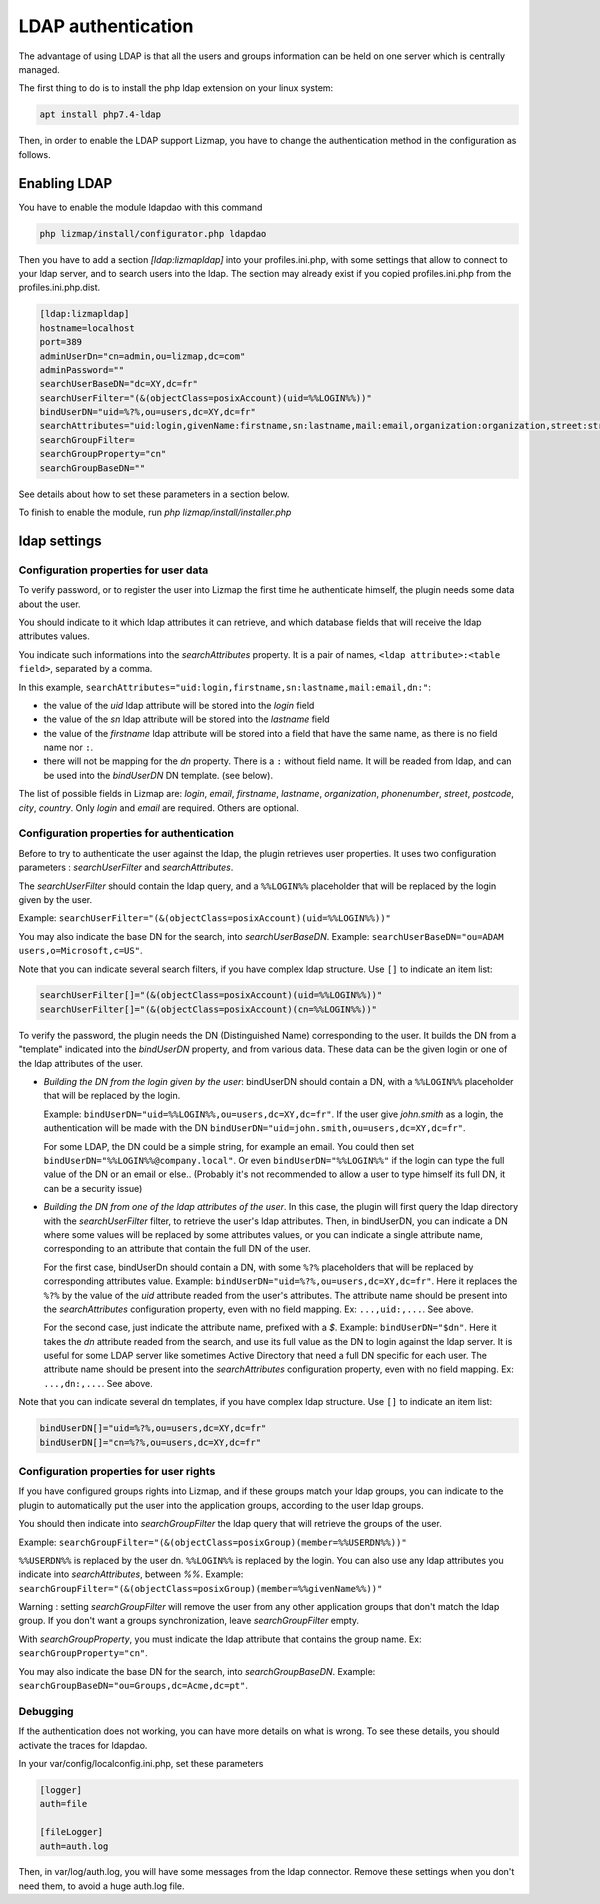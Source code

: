 ====================
LDAP authentication
====================

The advantage of using LDAP is that all the users and groups information can be held on one server which is centrally managed.

The first thing to do is to install the php ldap extension on your linux system:

.. code-block:: bash

   apt install php7.4-ldap


Then, in order to enable the LDAP support Lizmap, you have to change the
authentication method in the configuration as follows.

Enabling LDAP
=============

You have to enable the module ldapdao with this command

.. code-block:: ini

    php lizmap/install/configurator.php ldapdao

Then you have to add a section `[ldap:lizmapldap]` into your profiles.ini.php,
with some settings that allow to connect to your ldap server, and to search
users into the ldap. The section may already exist if you copied profiles.ini.php
from the profiles.ini.php.dist.

.. code-block:: ini

    [ldap:lizmapldap]
    hostname=localhost
    port=389
    adminUserDn="cn=admin,ou=lizmap,dc=com"
    adminPassword=""
    searchUserBaseDN="dc=XY,dc=fr"
    searchUserFilter="(&(objectClass=posixAccount)(uid=%%LOGIN%%))"
    bindUserDN="uid=%?%,ou=users,dc=XY,dc=fr"
    searchAttributes="uid:login,givenName:firstname,sn:lastname,mail:email,organization:organization,street:street,postcode:postcode,city:city"
    searchGroupFilter=
    searchGroupProperty="cn"
    searchGroupBaseDN=""

See details about how to set these parameters in a section below.

To finish to enable the module, run *php lizmap/install/installer.php*


ldap settings
====================


Configuration properties for user data
--------------------------------------

To verify password, or to register the user into Lizmap the first time he
authenticate himself, the plugin needs some data about the user.

You should indicate to it which ldap attributes it can retrieve, and which
database fields that will receive the ldap attributes values.

You indicate such informations into the `searchAttributes` property. It is a
pair of names, ``<ldap attribute>:<table field>``, separated by a comma.

In this example, ``searchAttributes="uid:login,firstname,sn:lastname,mail:email,dn:"``:

- the value of the `uid` ldap attribute will be stored into the `login` field
- the value of the `sn` ldap attribute will be stored into the `lastname` field
- the value of the `firstname` ldap attribute will be stored into a field that
  have the same name, as there is no field name nor ``:``.
- there will not be mapping for the `dn` property. There is a ``:`` without field name.
  It will be readed from ldap, and can be used into the `bindUserDN` DN template.
  (see below).

The list of possible fields in Lizmap are: `login`, `email`,  `firstname`,
`lastname`,  `organization`,  `phonenumber`, `street`, `postcode`, `city`,
`country`. Only  `login` and `email` are required. Others are optional.


Configuration properties for authentication
-------------------------------------------

Before to try to authenticate the user against the ldap, the plugin retrieves
user properties. It uses two configuration parameters : `searchUserFilter`
and `searchAttributes`.

The `searchUserFilter` should contain the ldap query, and a ``%%LOGIN%%`` placeholder
that will be replaced by the login given by the user.

Example: ``searchUserFilter="(&(objectClass=posixAccount)(uid=%%LOGIN%%))"``

You may also indicate the base DN for the search, into `searchUserBaseDN`. Example:
``searchUserBaseDN="ou=ADAM users,o=Microsoft,c=US"``.

Note that you can indicate several search filters, if you have
complex ldap structure. Use ``[]`` to indicate an item list:

.. code-block:: ini

    searchUserFilter[]="(&(objectClass=posixAccount)(uid=%%LOGIN%%))"
    searchUserFilter[]="(&(objectClass=posixAccount)(cn=%%LOGIN%%))"


To verify the password, the plugin needs the DN (Distinguished Name) corresponding
to the user. It builds the DN from a "template" indicated into the `bindUserDN`
property, and from various data. These data can be the given login or one of
the ldap attributes of the user.

- *Building the DN from the login given by the user*: bindUserDN should contain
  a DN, with a ``%%LOGIN%%`` placeholder that will be replaced by the login.

  Example: ``bindUserDN="uid=%%LOGIN%%,ou=users,dc=XY,dc=fr"``. If the user
  give `john.smith` as a login, the authentication will be made with the DN
  ``bindUserDN="uid=john.smith,ou=users,dc=XY,dc=fr"``.

  For some LDAP, the DN could be a simple string, for example an email.
  You could then set ``bindUserDN="%%LOGIN%%@company.local"``. Or even
  ``bindUserDN="%%LOGIN%%"`` if the login can type the full value of
  the DN or an email or else.. (Probably it's not recommended to allow
  a user to type himself its full DN, it can be a security issue)

- *Building the DN from one of the ldap attributes of the user*.
  In this case, the plugin will first query the ldap directory with the
  `searchUserFilter` filter, to retrieve the user's ldap attributes.
  Then, in bindUserDN, you can indicate a DN where some values will be replaced
  by some attributes values, or you can indicate a single attribute name,
  corresponding to an attribute that contain the full DN of the user.

  For the first case, bindUserDn should contain a DN, with some ``%?%`` placeholders
  that will be replaced by corresponding attributes value. Example:
  ``bindUserDN="uid=%?%,ou=users,dc=XY,dc=fr"``. Here it replaces the ``%?%`` by the
  value of the `uid` attribute readed from the user's attributes.
  The attribute name should be present into the `searchAttributes`
  configuration property, even with no field mapping. Ex: ``...,uid:,...``. See above.

  For the second case, just indicate the attribute name, prefixed with a `$`.
  Example: ``bindUserDN="$dn"``. Here it takes the `dn` attribute readed from
  the search, and use its full value as the DN to login against the ldap server.
  It is useful for some LDAP server like sometimes Active Directory that need a
  full DN specific for each user.
  The attribute name should be present into the `searchAttributes`
  configuration property, even with no field mapping. Ex: ``...,dn:,...``. See above.

Note that you can indicate several dn templates, if you have
complex ldap structure. Use ``[]`` to indicate an item list:

.. code-block:: ini

    bindUserDN[]="uid=%?%,ou=users,dc=XY,dc=fr"
    bindUserDN[]="cn=%?%,ou=users,dc=XY,dc=fr"

Configuration properties for user rights
----------------------------------------

If you have configured groups rights into Lizmap, and if these
groups match your ldap groups, you can indicate to the plugin to automatically
put the user into the application groups, according to the user ldap groups.

You should then indicate into `searchGroupFilter` the ldap query that will
retrieve the groups of the user.

Example: ``searchGroupFilter="(&(objectClass=posixGroup)(member=%%USERDN%%))"``

``%%USERDN%%`` is replaced by the user dn. ``%%LOGIN%%`` is replaced by the login.
You can also use any ldap attributes you indicate into `searchAttributes`,
between `%%`. Example: ``searchGroupFilter="(&(objectClass=posixGroup)(member=%%givenName%%))"``

Warning : setting `searchGroupFilter` will remove the user from any other
application groups that don't match the ldap group. If you don't want
a groups synchronization, leave `searchGroupFilter` empty.

With `searchGroupProperty`, you must indicate the ldap attribute that
contains the group name. Ex: ``searchGroupProperty="cn"``.

You may also indicate the base DN for the search, into `searchGroupBaseDN`. Example:
``searchGroupBaseDN="ou=Groups,dc=Acme,dc=pt"``.

Debugging
----------

If the authentication does not working, you can have more details on what is
wrong. To see these details, you should activate the traces for ldapdao.

In your var/config/localconfig.ini.php, set these parameters

.. code-block:: ini

    [logger]
    auth=file

    [fileLogger]
    auth=auth.log

Then, in var/log/auth.log, you will have some messages from the ldap connector.
Remove these settings when you don't need them, to avoid a huge auth.log file.

